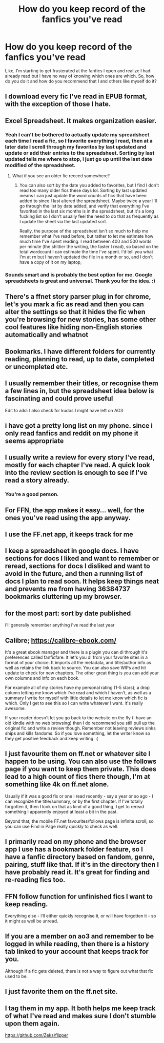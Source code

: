 #+TITLE: How do you keep record of the fanfics you've read

* How do you keep record of the fanfics you've read
:PROPERTIES:
:Author: ksense2016
:Score: 12
:DateUnix: 1529959160.0
:DateShort: 2018-Jun-26
:FlairText: Discussion
:END:
Like, I'm starting to get frusterated at the fanfics I open and realize I had already read but I have no way of knowing which ones are which. So, how do you do it and how do you recommend that I and others like myself do it?


** I download every fic I've read in EPUB format, with the exception of those I hate.
:PROPERTIES:
:Author: InquisitorCOC
:Score: 12
:DateUnix: 1529963604.0
:DateShort: 2018-Jun-26
:END:


** Excel Spreadsheet. It makes organization easier.
:PROPERTIES:
:Author: XeshTrill
:Score: 10
:DateUnix: 1529965801.0
:DateShort: 2018-Jun-26
:END:

*** Yeah I can't be bothered to actually update my spreadsheet each time I read a fic, so I favorite everything I read, then at a later date I scroll through my favorites by last updated and update or add their entries to the spreadsheet. Sorting by last updated tells me where to stop, I just go up until the last date modified of the spreadsheet.
:PROPERTIES:
:Author: Aoloach
:Score: 9
:DateUnix: 1529974291.0
:DateShort: 2018-Jun-26
:END:

**** What if you see an older fic recced somewhere?
:PROPERTIES:
:Author: play_the_puck
:Score: 2
:DateUnix: 1529995612.0
:DateShort: 2018-Jun-26
:END:

***** You can also sort by the date you added to favorites, but I find I don't read too many older fics these days lol. Sorting by last updated means I can just update the word counts of fics that have been added to since I last altered the spreadsheet. Maybe twice a year I'll go through the list by date added, and verify that everything I've favorited in the last six months is in the spreadsheet, but it's a long fucking list so I don't usually feel the need to do that as frequently as I update the sheet via the last updated sort.

Really, the purpose of the spreadsheet isn't so much to help me remember what I've read before, but rather to let me estimate how much time I've spent reading. I read between 400 and 500 words per minute (the shittier the writing, the faster I read), so based on the total wordcount I can estimate the time I've spent. I'd tell you what I'm at rn but I haven't updated the file in a month or so, and I don't have a copy of it on my laptop,
:PROPERTIES:
:Author: Aoloach
:Score: 1
:DateUnix: 1529999016.0
:DateShort: 2018-Jun-26
:END:


*** Sounds smart and is probably the best option for me. Google spreadsheets is great and universal. Thank you for the idea. :)
:PROPERTIES:
:Author: ksense2016
:Score: 2
:DateUnix: 1530000897.0
:DateShort: 2018-Jun-26
:END:


** There's a ffnet story parser plug in for chrome, let's you mark a fic as read and then you can alter the settings so that it hides the fic when you're browsing for new stories, has some other cool features like hiding non-English stories automatically and whatnot
:PROPERTIES:
:Author: tectonictigress
:Score: 8
:DateUnix: 1529966808.0
:DateShort: 2018-Jun-26
:END:


** Bookmarks. I have different folders for currently reading, planning to read, up to date, completed or uncompleted etc.
:PROPERTIES:
:Author: Nishaven
:Score: 7
:DateUnix: 1529967015.0
:DateShort: 2018-Jun-26
:END:


** I usually remember their titles, or recognise them a few lines in, but the spreadsheet idea below is fascinating and could prove useful

Edit to add: I also check for kudos I might have left on AO3
:PROPERTIES:
:Author: MonsieurParis
:Score: 6
:DateUnix: 1529969612.0
:DateShort: 2018-Jun-26
:END:


** i have got a pretty long list on my phone. since i only read fanfics and reddit on my phone it seems appropriate
:PROPERTIES:
:Author: natus92
:Score: 4
:DateUnix: 1529960582.0
:DateShort: 2018-Jun-26
:END:


** I usually write a review for every story I've read, mostly for each chapter I've read. A quick look into the review section is enough to see if I've read a story already.
:PROPERTIES:
:Score: 3
:DateUnix: 1529961760.0
:DateShort: 2018-Jun-26
:END:

*** You're a good person.
:PROPERTIES:
:Author: SlowOutput
:Score: 8
:DateUnix: 1529963583.0
:DateShort: 2018-Jun-26
:END:


** For FFN, the app makes it easy... well, for the ones you've read using the app anyway.
:PROPERTIES:
:Author: MindForgedManacle
:Score: 3
:DateUnix: 1529983883.0
:DateShort: 2018-Jun-26
:END:


** I use the FF.net app, it keeps track for me
:PROPERTIES:
:Author: mommaminer
:Score: 3
:DateUnix: 1529984863.0
:DateShort: 2018-Jun-26
:END:


** I keep a spreadsheet in google docs. I have sections for docs I liked and want to remember or reread, sections for docs I disliked and want to avoid in the future, and then a running list of docs I plan to read soon. It helps keep things neat and prevents me from having 36384737 bookmarks cluttering up my browser.
:PROPERTIES:
:Author: NeonicBeast
:Score: 2
:DateUnix: 1529967462.0
:DateShort: 2018-Jun-26
:END:


** for the most part: sort by date published

i'll generally remember anything i've read the last year
:PROPERTIES:
:Author: ForumWarrior
:Score: 2
:DateUnix: 1529973794.0
:DateShort: 2018-Jun-26
:END:


** Calibre; [[https://calibre-ebook.com/]]

It's a great ebook manager and there is a plugin you can dl through it's preferences called fanficfare. It let's you dl from your favorite sites in a format of your choice. It imports all the metadata, and title/author info as well as retains the link back to source. You can also save WIPs and hit update to check for new chapters. The other great thing is you can add your own columns and info on each book.

For example all of my stories have my personal rating (1-5 stars); a drop column letting me know which I've read and which I haven't, as well as a summary I write for myself with little details to let me know which fic is which. Only I get to see this so I can write whatever I want. It's really awesome.

If your reader doesn't let you go back to the website on the fly (I have an old kindle with no web browsing) then I do recommend you still pull up the original fic and write a review though. Remember not leaving reviews sinks ships and kills fandoms. So if you love something, let the writer know so they get positive feedback and keep writing. :)
:PROPERTIES:
:Author: Jora_Dyn
:Score: 2
:DateUnix: 1529986997.0
:DateShort: 2018-Jun-26
:END:


** I just favourite them on ff.net or whatever site I happen to be using. You can also use the follows page if you want to keep them private. This does lead to a high count of fics there though, I'm at something like 4k on ff.net alone.

Usually if it was a good fix or one I read recently - say a year or so ago - I can recognize the title/summary, or by the first chapter. If I've totally forgotten it, then I look on that as kind of a good thing, I get to reread something I apparently enjoyed at least a bit in the past.

Beyond that, the mobile FF.net favourites/follows page is infinite scroll, so you can use Find in Page really quickly to check as well.
:PROPERTIES:
:Author: sicarius0218
:Score: 2
:DateUnix: 1529994722.0
:DateShort: 2018-Jun-26
:END:


** I primarily read on my phone and the browser app I use has a bookmark folder feature, so I have a fanfic directory based on fandom, genre, pairing, stuff like that. If it's in the directory then I have probably read it. It's great for finding and re-reading fics too.
:PROPERTIES:
:Score: 2
:DateUnix: 1530008478.0
:DateShort: 2018-Jun-26
:END:


** FFN follow function for unfinished fics I want to keep reading.

Everything else - I'll either quickly recognise it, or will have forgotten it - so it might as well be unread.
:PROPERTIES:
:Author: aldonius
:Score: 2
:DateUnix: 1530028554.0
:DateShort: 2018-Jun-26
:END:


** If you are a member on ao3 and remember to be logged in while reading, then there is a history tab linked to your account that keeps track for you.

Although if a fic gets deleted, there is not a way to figure out what that fic used to be.
:PROPERTIES:
:Author: apatheticSoldat
:Score: 1
:DateUnix: 1529977905.0
:DateShort: 2018-Jun-26
:END:


** I just favorite them on the ff.net site.
:PROPERTIES:
:Author: will1707
:Score: 1
:DateUnix: 1529987566.0
:DateShort: 2018-Jun-26
:END:


** I tag them in my app. It both helps me keep track of what I've read and makes sure I don't stumble upon them again.

[[https://github.com/Zeks/flipper]]
:PROPERTIES:
:Author: zerkses
:Score: 1
:DateUnix: 1530014894.0
:DateShort: 2018-Jun-26
:END:
